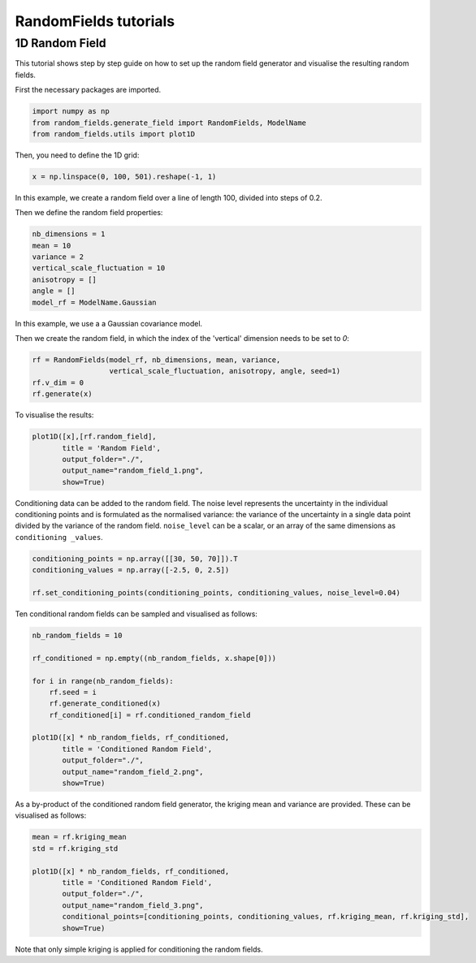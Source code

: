 RandomFields tutorials
======================

.. _tutorial1:

1D Random Field
---------------
This tutorial shows step by step guide on how to set up the random field generator and visualise the resulting
random fields.

First the necessary packages are imported.

.. code-block:: python

    import numpy as np
    from random_fields.generate_field import RandomFields, ModelName
    from random_fields.utils import plot1D

Then, you need to define the 1D grid:

.. code-block:: python

    x = np.linspace(0, 100, 501).reshape(-1, 1)

In this example, we create a random field over a line of length 100, divided into steps of 0.2.

Then we define the random field properties:

.. code-block:: python

    nb_dimensions = 1
    mean = 10
    variance = 2
    vertical_scale_fluctuation = 10
    anisotropy = []
    angle = []
    model_rf = ModelName.Gaussian

In this example, we use a a Gaussian covariance model.

Then we create the random field, in which the index of the 'vertical' dimension needs to be set to `0`:

.. code-block:: python

    rf = RandomFields(model_rf, nb_dimensions, mean, variance,
                      vertical_scale_fluctuation, anisotropy, angle, seed=1)
    rf.v_dim = 0
    rf.generate(x)

To visualise the results:

.. code-block:: python

    plot1D([x],[rf.random_field],
           title = 'Random Field',
           output_folder="./",
           output_name="random_field_1.png",
           show=True)

.. image:: _static/random_field_1.png


Conditioning data can be added to the random field.
The noise level represents the uncertainty in the individual conditioning points and is formulated as
the normalised variance: the variance of the uncertainty in a single data point divided by the variance of the
random field. ``noise_level`` can be a scalar, or an array of the same dimensions as ``conditioning _values``.

.. code-block:: python

    conditioning_points = np.array([[30, 50, 70]]).T
    conditioning_values = np.array([-2.5, 0, 2.5])

    rf.set_conditioning_points(conditioning_points, conditioning_values, noise_level=0.04)

Ten conditional random fields can be sampled and visualised as follows:

.. code-block:: python

    nb_random_fields = 10

    rf_conditioned = np.empty((nb_random_fields, x.shape[0]))

    for i in range(nb_random_fields):
        rf.seed = i
        rf.generate_conditioned(x)
        rf_conditioned[i] = rf.conditioned_random_field

    plot1D([x] * nb_random_fields, rf_conditioned,
           title = 'Conditioned Random Field',
           output_folder="./",
           output_name="random_field_2.png",
           show=True)


.. image:: _static/random_field_2.png


As a by-product of the conditioned random field generator, the kriging mean and variance are provided.
These can be visualised as follows:

.. code-block:: python

    mean = rf.kriging_mean
    std = rf.kriging_std

    plot1D([x] * nb_random_fields, rf_conditioned,
           title = 'Conditioned Random Field',
           output_folder="./",
           output_name="random_field_3.png",
           conditional_points=[conditioning_points, conditioning_values, rf.kriging_mean, rf.kriging_std],
           show=True)

.. image:: _static/random_field_3.png


Note that only simple kriging is applied for conditioning the random fields.
